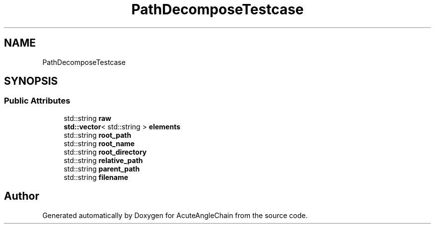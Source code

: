 .TH "PathDecomposeTestcase" 3 "Sun Jun 3 2018" "AcuteAngleChain" \" -*- nroff -*-
.ad l
.nh
.SH NAME
PathDecomposeTestcase
.SH SYNOPSIS
.br
.PP
.SS "Public Attributes"

.in +1c
.ti -1c
.RI "std::string \fBraw\fP"
.br
.ti -1c
.RI "\fBstd::vector\fP< std::string > \fBelements\fP"
.br
.ti -1c
.RI "std::string \fBroot_path\fP"
.br
.ti -1c
.RI "std::string \fBroot_name\fP"
.br
.ti -1c
.RI "std::string \fBroot_directory\fP"
.br
.ti -1c
.RI "std::string \fBrelative_path\fP"
.br
.ti -1c
.RI "std::string \fBparent_path\fP"
.br
.ti -1c
.RI "std::string \fBfilename\fP"
.br
.in -1c

.SH "Author"
.PP 
Generated automatically by Doxygen for AcuteAngleChain from the source code\&.
